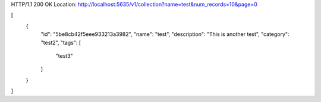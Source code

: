 HTTP/1.1 200 OK
Location: http://localhost:5635/v1/collection?name=test&num_records=10&page=0

[
    {
        "id": "5be8cb42f5eee933213a3982",
        "name": "test",
        "description": "This is another test",
        "category": "test2",
        "tags": [
            "test3"
        ]
    }
]
